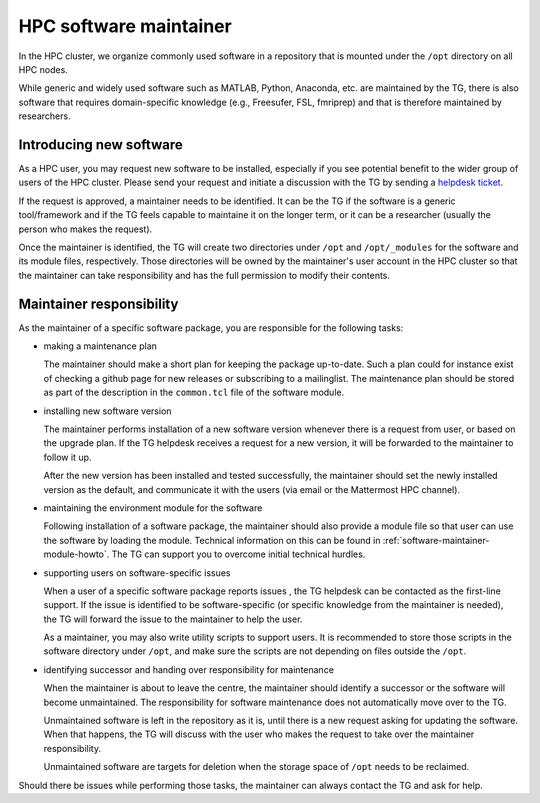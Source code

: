 .. _software-maintainer:

HPC software maintainer
***********************

In the HPC cluster, we organize commonly used software in a repository that is mounted under the ``/opt`` directory on all HPC nodes.

While generic and widely used software such as MATLAB, Python, Anaconda, etc. are maintained by the TG, there is also software that requires domain-specific knowledge (e.g., Freesufer, FSL, fmriprep) and that is therefore maintained by researchers.

Introducing new software
========================

As a HPC user, you may request new software to be installed, especially if you see potential benefit to the wider group of users of the HPC cluster. Please send your request and initiate a discussion with the TG by sending a `helpdesk ticket <mailto:helpdeskt@fcdonders.ru.nl>`_.

If the request is approved, a maintainer needs to be identified. It can be the TG if the software is a generic tool/framework and if the TG feels capable to maintaine it on the longer term, or it can be a researcher (usually the person who makes the request).

Once the maintainer is identified, the TG will create two directories under ``/opt`` and ``/opt/_modules`` for the software and its module files, respectively. Those directories will be owned by the maintainer's user account in the HPC cluster so that the maintainer can take responsibility and has the full permission to modify their  contents.

Maintainer responsibility
=========================

As the maintainer of a specific software package, you are responsible for the following tasks:

* making a maintenance plan

  The maintainer should make a short plan for keeping the package up-to-date. Such a plan could for instance exist of checking a github page for new releases or subscribing to a mailinglist. The maintenance plan should be stored as part of the description in the ``common.tcl`` file of the software module.

* installing new software version

  The maintainer performs installation of a new software version whenever there is a request from user, or based on the upgrade plan. If the TG helpdesk receives a request for a new version, it will be forwarded to the maintainer to follow it up.
    
  After the new version has been installed and tested successfully, the maintainer should set the newly installed version as the default, and communicate it with the users (via email or the Mattermost HPC channel).

* maintaining the environment module for the software

  Following installation of a software package, the maintainer should also provide a module file so that user can use the software by loading the module. Technical information on this can be found in :ref:`software-maintainer-module-howto`. The TG can support you to overcome initial technical hurdles.

* supporting users on software-specific issues

  When a user of a specific software package reports issues , the TG helpdesk can be contacted as the first-line support. If the issue is identified to be software-specific (or specific knowledge from the maintainer is needed), the TG will forward the issue to the maintainer to help the user.
    
  As a maintainer, you may also write utility scripts to support users. It is recommended to store those scripts in the software directory under ``/opt``, and make sure the scripts are not depending on files outside the ``/opt``.

* identifying successor and handing over responsibility for maintenance

  When the maintainer is about to leave the centre, the maintainer should identify a successor or the software will become unmaintained. The responsibility for software maintenance does not automatically move over to the TG. 

  Unmaintained software is left in the repository as it is, until there is a new request asking for updating the software. When that happens, the TG will discuss with the user who makes the request to take over the maintainer responsibility. 

  Unmaintained software are targets for deletion when the storage space of ``/opt`` needs to be reclaimed.

Should there be issues while performing those tasks, the maintainer can always contact the TG and ask for help.